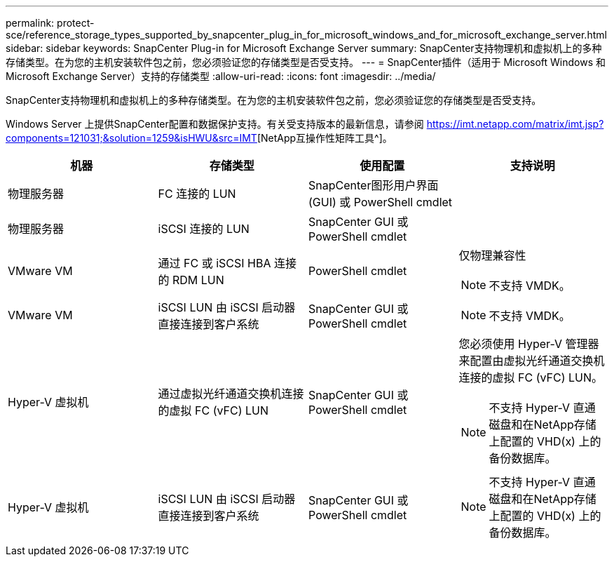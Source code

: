 ---
permalink: protect-sce/reference_storage_types_supported_by_snapcenter_plug_in_for_microsoft_windows_and_for_microsoft_exchange_server.html 
sidebar: sidebar 
keywords: SnapCenter Plug-in for Microsoft Exchange Server 
summary: SnapCenter支持物理机和虚拟机上的多种存储类型。在为您的主机安装软件包之前，您必须验证您的存储类型是否受支持。 
---
= SnapCenter插件（适用于 Microsoft Windows 和 Microsoft Exchange Server）支持的存储类型
:allow-uri-read: 
:icons: font
:imagesdir: ../media/


[role="lead"]
SnapCenter支持物理机和虚拟机上的多种存储类型。在为您的主机安装软件包之前，您必须验证您的存储类型是否受支持。

Windows Server 上提供SnapCenter配置和数据保护支持。有关受支持版本的最新信息，请参阅 https://imt.netapp.com/matrix/imt.jsp?components=121031;&solution=1259&isHWU&src=IMT[][NetApp互操作性矩阵工具^]。

|===
| 机器 | 存储类型 | 使用配置 | 支持说明 


 a| 
物理服务器
 a| 
FC 连接的 LUN
 a| 
SnapCenter图形用户界面 (GUI) 或 PowerShell cmdlet
 a| 



 a| 
物理服务器
 a| 
iSCSI 连接的 LUN
 a| 
SnapCenter GUI 或 PowerShell cmdlet
 a| 



 a| 
VMware VM
 a| 
通过 FC 或 iSCSI HBA 连接的 RDM LUN
 a| 
PowerShell cmdlet
 a| 
仅物理兼容性


NOTE: 不支持 VMDK。



 a| 
VMware VM
 a| 
iSCSI LUN 由 iSCSI 启动器直接连接到客户系统
 a| 
SnapCenter GUI 或 PowerShell cmdlet
 a| 

NOTE: 不支持 VMDK。



 a| 
Hyper-V 虚拟机
 a| 
通过虚拟光纤通道交换机连接的虚拟 FC (vFC) LUN
 a| 
SnapCenter GUI 或 PowerShell cmdlet
 a| 
您必须使用 Hyper-V 管理器来配置由虚拟光纤通道交换机连接的虚拟 FC (vFC) LUN。


NOTE: 不支持 Hyper-V 直通磁盘和在NetApp存储上配置的 VHD(x) 上的备份数据库。



 a| 
Hyper-V 虚拟机
 a| 
iSCSI LUN 由 iSCSI 启动器直接连接到客户系统
 a| 
SnapCenter GUI 或 PowerShell cmdlet
 a| 

NOTE: 不支持 Hyper-V 直通磁盘和在NetApp存储上配置的 VHD(x) 上的备份数据库。

|===